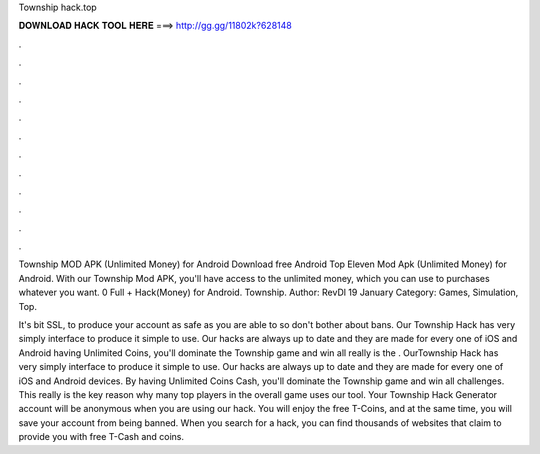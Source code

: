 Township hack.top



𝐃𝐎𝐖𝐍𝐋𝐎𝐀𝐃 𝐇𝐀𝐂𝐊 𝐓𝐎𝐎𝐋 𝐇𝐄𝐑𝐄 ===> http://gg.gg/11802k?628148



.



.



.



.



.



.



.



.



.



.



.



.

Township MOD APK (Unlimited Money) for Android Download free Android Top Eleven Mod Apk (Unlimited Money) for Android. With our Township Mod APK, you'll have access to the unlimited money, which you can use to purchases whatever you want. 0 Full + Hack(Money) for Android. Township. Author: RevDl 19 January Category: Games, Simulation, Top.

It's bit SSL, to produce your account as safe as you are able to so don't bother about bans. Our Township Hack has very simply interface to produce it simple to use. Our hacks are always up to date and they are made for every one of iOS and Android  having Unlimited Coins, you'll dominate the Township game and win all  really is the . OurTownship Hack has very simply interface to produce it simple to use. Our hacks are always up to date and they are made for every one of iOS and Android devices. By having Unlimited Coins Cash, you'll dominate the Township game and win all challenges. This really is the key reason why many top players in the overall game uses our tool. Your Township Hack Generator account will be anonymous when you are using our hack. You will enjoy the free T-Coins, and at the same time, you will save your account from being banned. When you search for a hack, you can find thousands of websites that claim to provide you with free T-Cash and coins.
